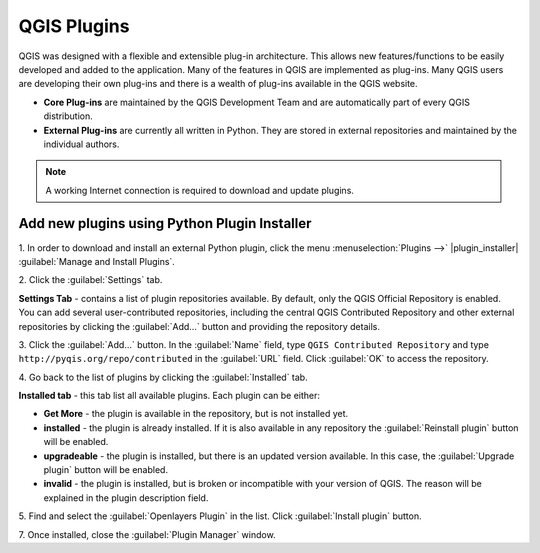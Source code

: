 ===============
QGIS Plugins
===============

QGIS was designed with a flexible and extensible plug-in architecture. This 
allows new features/functions to be easily developed and added to the 
application. Many of the features in QGIS are implemented as plug-ins. Many QGIS 
users are developing their own plug-ins and there is a wealth of plug-ins 
available in the QGIS website.

* **Core Plug-ins** are maintained by the QGIS Development Team and are 
  automatically part of every QGIS distribution.
* **External Plug-ins** are currently all written in Python. They are stored in 
  external repositories and maintained by the individual authors. 

.. note::
   A working Internet connection is required to download and update plugins.

Add new plugins using Python Plugin Installer 
-----------------------------------------------

1. In order to download and install an external Python plugin, click the menu 
:menuselection:`Plugins -->` |plugin_installer| :guilabel:`Manage and Install Plugins`. 

.. image:: images/plugin_installer_window.png
   :align: center
   :width: 300 pt

2. Click the :guilabel:`Settings` 
tab.

.. image:: images/plugin_repotab.png
   :align: center
   :width: 300 pt

**Settings Tab** - contains a list of plugin repositories available. By 
default, only the QGIS Official Repository is enabled. You can add several 
user-contributed repositories, including the central QGIS Contributed 
Repository and other external repositories by clicking the :guilabel:`Add…` 
button and providing 
the repository details. 

.. verify if this repor is still working

3. Click the :guilabel:`Add…` button. In the :guilabel:`Name` field, type 
``QGIS Contributed Repository`` and type ``http://pyqis.org/repo/contributed`` 
in the :guilabel:`URL` field. Click :guilabel:`OK` to access the repository.

4. Go back to the list of plugins by clicking the 
:guilabel:`Installed` tab.

**Installed tab** - this tab list all available plugins.  Each plugin can be either: 

* **Get More** - the plugin is available in the repository, but is not installed yet. 

* **installed** - the plugin is already installed. If it is also available in any 
  repository the :guilabel:`Reinstall plugin` button will be enabled.  

* **upgradeable** - the plugin is installed, but there is an updated version 
  available. In this case, the :guilabel:`Upgrade plugin` button will be enabled.

* **invalid** - the plugin is installed, but is broken or incompatible with 
  your version of QGIS. The reason will be explained in the plugin description field.  

5. Find and select the :guilabel:`Openlayers Plugin` in the list.  Click 
:guilabel:`Install plugin` button.

.. image:: images/plugin_listtab.png
   :align: center
   :width: 300 pt

7. Once installed, close the 
:guilabel:`Plugin Manager` window.


.. raw:: latex
   
   \pagebreak[4]

